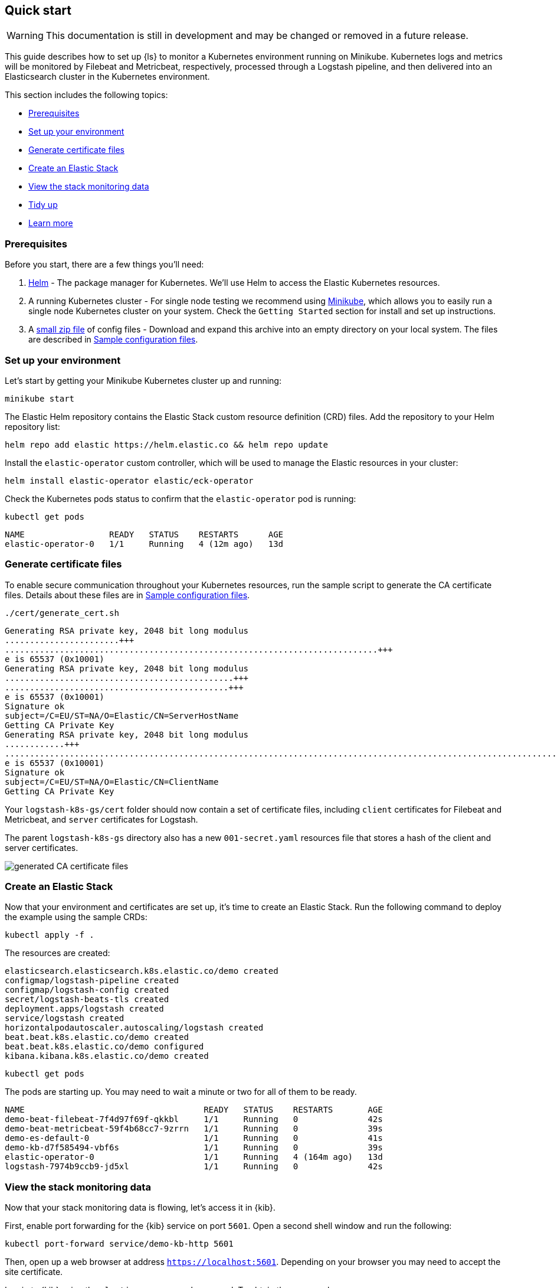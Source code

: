 [[ls-k8s-quick-start]]
== Quick start

WARNING: This documentation is still in development and may be changed or removed in a future release.

This guide describes how to set up {ls} to monitor a Kubernetes environment running on Minikube. Kubernetes logs and metrics will be monitored by Filebeat and Metricbeat, respectively, processed through a Logstash pipeline, and then delivered into an Elasticsearch cluster in the Kubernetes environment.

This section includes the following topics:

* <<qs-prerequisites>>
* <<qs-set-up>>
* <<qs-generate-certificate>>
* <<qs-create-elastic-stack>>
* <<qs-view-monitoring-data>>
* <<qs-tidy-up>>
* <<qs-learn-more>>

[float]
[[qs-prerequisites]]
=== Prerequisites

Before you start, there are a few things you'll need:

. link:https://helm.sh/[Helm] - The package manager for Kubernetes. We'll use Helm to access the Elastic Kubernetes resources. 
. A running Kubernetes cluster - For single node testing we recommend using link:https://minikube.sigs.k8s.io[Minikube], which allows you to easily run a single node Kubernetes cluster on your system. Check the `Getting Started` section for install and set up instructions.
. A link:https://github.com/elastic/logstash/blob/main/docsk8s/sample-files/logstash-k8s-qs.zip[small zip file] of config files - Download and expand this archive into an empty directory on your local system. The files are described in <<sample-configuration-files,Sample configuration files>>.

[float]
[[qs-set-up]]
=== Set up your environment

Let's start by getting your Minikube Kubernetes cluster up and running:

[source,sh]
--
minikube start
--

The Elastic Helm repository contains the Elastic Stack custom resource definition (CRD) files. Add the repository to your Helm repository list:

[source,sh]
--
helm repo add elastic https://helm.elastic.co && helm repo update
--

Install the `elastic-operator` custom controller, which will be used to manage the Elastic resources in your cluster:

[source,sh]
--
helm install elastic-operator elastic/eck-operator
--

Check the Kubernetes pods status to confirm that the `elastic-operator` pod is running:

[source,sh]
--
kubectl get pods
--

[source,sh]
--
NAME                 READY   STATUS    RESTARTS      AGE
elastic-operator-0   1/1     Running   4 (12m ago)   13d
--

[float]
[[qs-generate-certificate]]
=== Generate certificate files

To enable secure communication throughout your Kubernetes resources, run the sample script to generate the CA certificate files. Details about these files are in <<sample-configuration-files,Sample configuration files>>.

[source,sh]
--
./cert/generate_cert.sh
--

[source,sh]
--
Generating RSA private key, 2048 bit long modulus
.......................+++
...........................................................................+++
e is 65537 (0x10001)
Generating RSA private key, 2048 bit long modulus
..............................................+++
.............................................+++
e is 65537 (0x10001)
Signature ok
subject=/C=EU/ST=NA/O=Elastic/CN=ServerHostName
Getting CA Private Key
Generating RSA private key, 2048 bit long modulus
............+++
.......................................................................................................................................+++
e is 65537 (0x10001)
Signature ok
subject=/C=EU/ST=NA/O=Elastic/CN=ClientName
Getting CA Private Key
--

Your `logstash-k8s-gs/cert` folder should now contain a set of certificate files, including `client` certificates for Filebeat and Metricbeat, and `server` certificates for Logstash. 

The parent `logstash-k8s-gs` directory also has a new `001-secret.yaml` resources file that stores a hash of the client and server certificates.

image::./images/gs-cert-files.png[generated CA certificate files]

[float]
[[qs-create-elastic-stack]]
=== Create an Elastic Stack

Now that your environment and certificates are set up, it's time to create an Elastic Stack. Run the following command to deploy the example using the sample CRDs:

[source,sh]
--
kubectl apply -f .
--

The resources are created:

[source,sh]
--
elasticsearch.elasticsearch.k8s.elastic.co/demo created
configmap/logstash-pipeline created
configmap/logstash-config created
secret/logstash-beats-tls created
deployment.apps/logstash created
service/logstash created
horizontalpodautoscaler.autoscaling/logstash created
beat.beat.k8s.elastic.co/demo created
beat.beat.k8s.elastic.co/demo configured
kibana.kibana.k8s.elastic.co/demo created
--

[source,sh]
--
kubectl get pods
--

The pods are starting up. You may need to wait a minute or two for all of them to be ready.

[source,sh]
--
NAME                                    READY   STATUS    RESTARTS       AGE
demo-beat-filebeat-7f4d97f69f-qkkbl     1/1     Running   0              42s
demo-beat-metricbeat-59f4b68cc7-9zrrn   1/1     Running   0              39s
demo-es-default-0                       1/1     Running   0              41s
demo-kb-d7f585494-vbf6s                 1/1     Running   0              39s
elastic-operator-0                      1/1     Running   4 (164m ago)   13d
logstash-7974b9ccb9-jd5xl               1/1     Running   0              42s
--

[float]
[[qs-view-monitoring-data]]
=== View the stack monitoring data

Now that your stack monitoring data is flowing, let's access it in {kib}. 

First, enable port forwarding for the {kib} service on port `5601`. Open a second shell window and run the following:

[source,sh]
--
kubectl port-forward service/demo-kb-http 5601
--

Then, open up a web browser at address `https://localhost:5601`. Depending on your browser you may need to accept the site certificate.

Log in to {kib} using the `elastic` username and password. To obtain the password, run:

[source,sh]
--
kubectl get secret demo-es-elastic-user -o=jsonpath='{.data.elastic}' | base64 --decode; echo
--

Open the {kib} main menu and select **Management**, then **Stack Monitoring**.

Select the {ls} **Overview**, and under the **Nodes** tab select the link for the {ls} node.

image::./images/gs-logstash-node-metrics.png[{ls} metrics data in {kib}]

That's it! The Kubernetes API server metrics data is flowing through {ls} into {es} and {kib}. You can monitor the JVM Heap, CPU Utilization, and System Load data as it updates in real time.

[float]
[[qs-tidy-up]]
=== Tidy up

After finishing with this demo, you can run the following command to remove all of the created resources:
 
[source,sh]
--
kubectl delete service,pods,deployment,hpa,configmap,secret,beat,elasticsearch,kibana -l app=logstash-demo
--

[float]
[[qs-learn-more]]
=== Learn more

Now that you're familiar with how to get a {ls} monitoring setup running in your Kubernetes environment, here are a few suggested next steps:

* <<ls-k8s-external-resource>>
* <<ls-k8s-design-for-plugins>>
* <<ls-k8s-sizing>>
* <<ls-k8s-secure>>
* <<ls-k8s-stack-monitoring>>

As well, we have a variety of <<ls-k8s-recipes,recipes>> that you can use as templates to configure an environment to match your specific use case.
